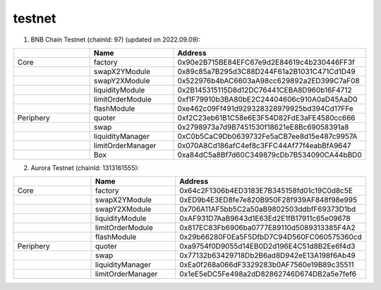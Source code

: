 testnet
==================


1. BNB Chain Testnet (chainId: 97) (updated on 2022.09.09):

.. list-table:: 
    :widths: 25 25 50
    :header-rows: 1

    * -  
      - Name
      - Address
    * - Core
      - factory
      - 0x90e2B715BE84EFC67e9d2E84619c4b230446FF3f 
    * -
      - swapX2YModule 
      - 0x89c85a7B295d3C88D244F61a2B1031C471Cd1D49
    * -
      - swapY2XModule 
      - 0x522976b4bAC6603aA98cc629892a2ED399C7aF08
    * -
      - liquidityModule
      - 0x2B145315115D8d12DC76441CEBA8D960b16F4712
    * -
      - limitOrderModule
      - 0xf1F79910b3BA80bE2C24404606c910A0aD45AaD0
    * - 
      - flashModule
      - 0xe462c09Ff491d929328328979925bd394Cd17FFe

    * - Periphery
      - quoter 
      - 0xf2C23eb61B1C58e6E3F54D82FdE3aFE4580cc666
    * - 
      - swap
      - 0x2798973a7d9B7451530f18621eE8Bc69058391a8
    * -
      - liquidityManager
      - 0xC0b5CaC9Db0639732Fe5aCB7ee8d15e487c9957A
    * - 
      - limitOrderManager
      - 0x070A8Cd186afC4ef8c3FFC44Af77f4eabBfA9647
    * - 
      - Box
      - 0xa84dC5a8Bf7d60C349879cDb7B534090CA44bBD0

2. Aurora Testnet (chainId: 1313161555):

.. list-table:: 
    :widths: 25 25 50
    :header-rows: 1

    * -  
      - Name
      - Address
    * - Core
      - factory
      - 0x64c2F1306b4ED3183E7B345158fd01c19C0d8c5E 
    * -
      - swapX2YModule 
      - 0xED9b4E3ED8fe7e820B950F28f939AF848f98e995
    * -
      - swapY2XModule 
      - 0x706A11AF5bb5C2a50aB9802503ddbfF69373D1bd
    * -
      - liquidityModule
      - 0xAF931D7AaB9643d1E63Ed2E1fB17911c65e09678
    * -
      - limitOrderModule
      - 0x817EC83Fb6906ba0777E89110d5089313385F4A2
    * - 
      - flashModule
      - 0x29b66280F0Ea5F5DfbD7C94D560FC060575360cd

    * - Periphery
      - quoter 
      - 0xa9754f0D9055d14EB0D2d196E4C51d8B2Ee6f4d3
    * - 
      - swap
      - 0x77132b63429718Db2B6ad8D942eE13A198f6Ab49
    * -
      - liquidityManager
      - 0xEa0f268a066dF3329283b0AF7560e19B89c35511
    * - 
      - limitOrderManager
      - 0x1eE5eDC5Fe498a2dD82862746D674DB2a5e7fef6
